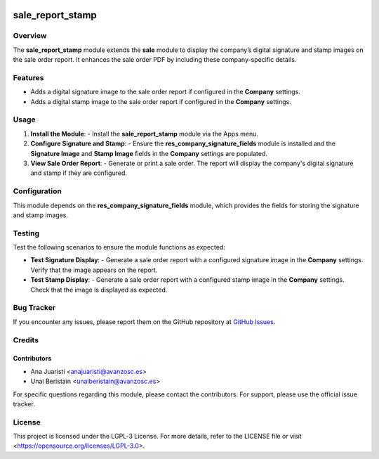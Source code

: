 .. image:: https://img.shields.io/badge/license-LGPL--3-blue.svg
   :target: https://opensource.org/licenses/LGPL-3.0
   :alt: License: LGPL-3

=======================
sale_report_stamp
=======================

Overview
========

The **sale_report_stamp** module extends the **sale** module to display the company’s digital signature and stamp images on the sale order report. It enhances the sale order PDF by including these company-specific details.

Features
========

- Adds a digital signature image to the sale order report if configured in the **Company** settings.
- Adds a digital stamp image to the sale order report if configured in the **Company** settings.

Usage
=====

1. **Install the Module**:
   - Install the **sale_report_stamp** module via the Apps menu.

2. **Configure Signature and Stamp**:
   - Ensure the **res_company_signature_fields** module is installed and the **Signature Image** and **Stamp Image** fields in the **Company** settings are populated.

3. **View Sale Order Report**:
   - Generate or print a sale order. The report will display the company's digital signature and stamp if they are configured.

Configuration
=============

This module depends on the **res_company_signature_fields** module, which provides the fields for storing the signature and stamp images.

Testing
=======

Test the following scenarios to ensure the module functions as expected:

- **Test Signature Display**:
  - Generate a sale order report with a configured signature image in the **Company** settings. Verify that the image appears on the report.

- **Test Stamp Display**:
  - Generate a sale order report with a configured stamp image in the **Company** settings. Check that the image is displayed as expected.

Bug Tracker
===========

If you encounter any issues, please report them on the GitHub repository at `GitHub Issues <https://github.com/avanzosc/odoo-addons/issues>`_.

Credits
=======

Contributors
------------

* Ana Juaristi <anajuaristi@avanzosc.es>
* Unai Beristain <unaiberistain@avanzosc.es>

For specific questions regarding this module, please contact the contributors. For support, please use the official issue tracker.

License
=======

This project is licensed under the LGPL-3 License. For more details, refer to the LICENSE file or visit <https://opensource.org/licenses/LGPL-3.0>.
